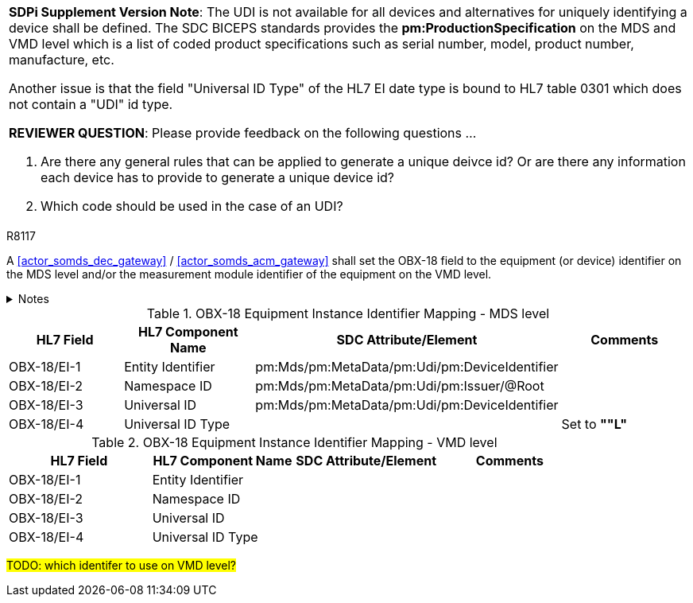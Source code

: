 

[%noheader]
[%autowidth]
[cols="1"]
|===
a| *SDPi Supplement Version Note*:  The UDI is not available for all devices and alternatives for uniquely identifying a device shall be defined.
The SDC BICEPS standards provides the *pm:ProductionSpecification* on the MDS and VMD level which is a list of coded product specifications such as serial number, model, product number, manufacture, etc.

Another issue is that the field "Universal ID Type" of the HL7 EI date type is bound to HL7 table 0301 which does not contain a "UDI" id type.

*REVIEWER QUESTION*:  Please provide feedback on the following questions ...

. Are there any general rules that can be applied to generate a unique deivce id? Or are there any information each device has to provide to generate a unique device id?

. Which code should be used in the case of an UDI?

|===



.R8117
[sdpi_requirement#r8117,sdpi_req_level=shall,sdpi_max_occurrence=2]
****
A <<actor_somds_dec_gateway>> / <<actor_somds_acm_gateway>> shall set the OBX-18 field to the equipment (or device) identifier on the MDS level and/or the measurement module identifier of the equipment on the VMD level.



.Notes
[%collapsible]
====
NOTE: <<ref_tbl_dec_obx18_mds_mapping>> defines the mapping of the <<acronym_mdib>> MDS meta data to the data fields of the HL7 data type *EI* used in the OBX-18 field.

NOTE: <<ref_tbl_dec_obx18_vmd_mapping>> defines the mapping of the <<acronym_mdib>> VMD information to the data fields of the HL7 data type *EI* used in the OBX-18 field.
====
****

[#ref_tbl_dec_obx18_mds_mapping]
.OBX-18 Equipment Instance Identifier Mapping - MDS level
|===
|HL7 Field |HL7 Component Name |SDC Attribute/Element |Comments

|OBX-18/EI-1
|Entity Identifier
|pm:Mds/pm:MetaData/pm:Udi/pm:DeviceIdentifier
|

|OBX-18/EI-2
|Namespace ID
|pm:Mds/pm:MetaData/pm:Udi/pm:Issuer/@Root
|

|OBX-18/EI-3
|Universal ID
|pm:Mds/pm:MetaData/pm:Udi/pm:DeviceIdentifier
|

|OBX-18/EI-4
|Universal ID Type
|
|Set to *""L"*

|===

[#ref_tbl_dec_obx18_vmd_mapping]
.OBX-18 Equipment Instance Identifier Mapping - VMD level
|===
|HL7 Field |HL7 Component Name |SDC Attribute/Element |Comments

|OBX-18/EI-1
|Entity Identifier
|
|

|OBX-18/EI-2
|Namespace ID
|
|

|OBX-18/EI-3
|Universal ID
|
|

|OBX-18/EI-4
|Universal ID Type
|
|

|===

#TODO: which identifer to use on VMD level?#